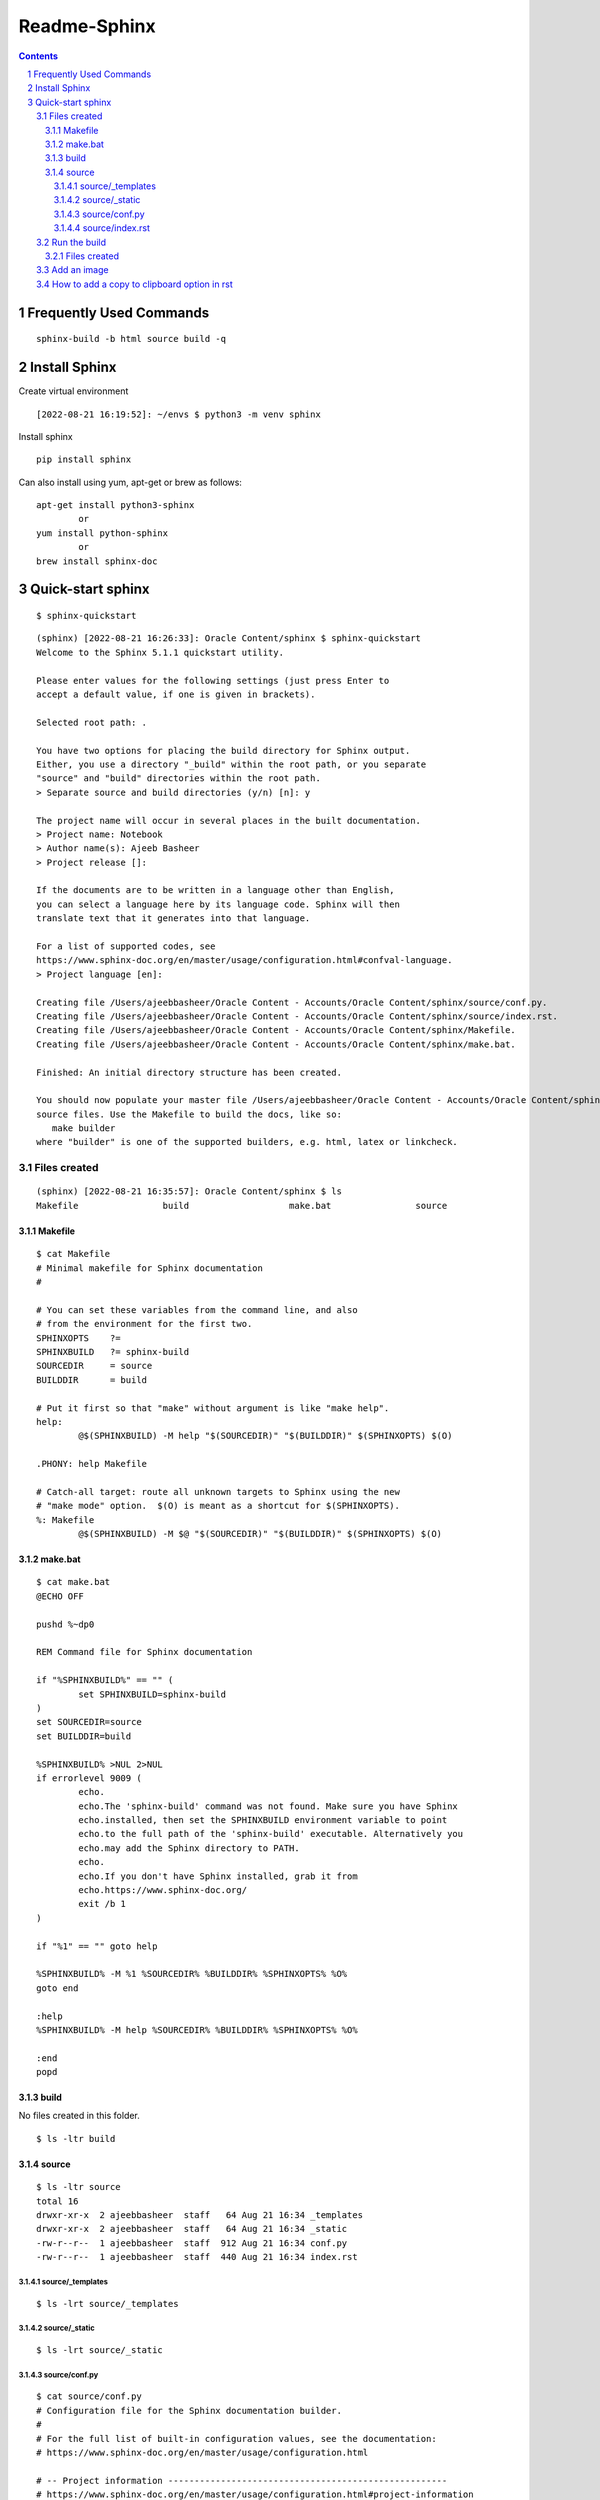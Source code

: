 ==============
Readme-Sphinx
==============

.. sectnum::

.. contents::


Frequently Used Commands
=========================

::

	sphinx-build -b html source build -q


Install Sphinx
===============

Create virtual environment

::

	[2022-08-21 16:19:52]: ~/envs $ python3 -m venv sphinx


Install sphinx

::

	pip install sphinx

Can also install using yum, apt-get or brew as follows:

::

	apt-get install python3-sphinx
		or
	yum install python-sphinx
		or
	brew install sphinx-doc


Quick-start sphinx
===================

::

	$ sphinx-quickstart

::

	(sphinx) [2022-08-21 16:26:33]: Oracle Content/sphinx $ sphinx-quickstart
	Welcome to the Sphinx 5.1.1 quickstart utility.

	Please enter values for the following settings (just press Enter to
	accept a default value, if one is given in brackets).

	Selected root path: .

	You have two options for placing the build directory for Sphinx output.
	Either, you use a directory "_build" within the root path, or you separate
	"source" and "build" directories within the root path.
	> Separate source and build directories (y/n) [n]: y

	The project name will occur in several places in the built documentation.
	> Project name: Notebook
	> Author name(s): Ajeeb Basheer
	> Project release []: 

	If the documents are to be written in a language other than English,
	you can select a language here by its language code. Sphinx will then
	translate text that it generates into that language.

	For a list of supported codes, see
	https://www.sphinx-doc.org/en/master/usage/configuration.html#confval-language.
	> Project language [en]: 

	Creating file /Users/ajeebbasheer/Oracle Content - Accounts/Oracle Content/sphinx/source/conf.py.
	Creating file /Users/ajeebbasheer/Oracle Content - Accounts/Oracle Content/sphinx/source/index.rst.
	Creating file /Users/ajeebbasheer/Oracle Content - Accounts/Oracle Content/sphinx/Makefile.
	Creating file /Users/ajeebbasheer/Oracle Content - Accounts/Oracle Content/sphinx/make.bat.

	Finished: An initial directory structure has been created.

	You should now populate your master file /Users/ajeebbasheer/Oracle Content - Accounts/Oracle Content/sphinx/source/index.rst and create other documentation
	source files. Use the Makefile to build the docs, like so:
	   make builder
	where "builder" is one of the supported builders, e.g. html, latex or linkcheck.


Files created 
--------------

::

	(sphinx) [2022-08-21 16:35:57]: Oracle Content/sphinx $ ls
	Makefile		build			make.bat		source

Makefile
^^^^^^^^^

::
	
	$ cat Makefile
	# Minimal makefile for Sphinx documentation
	#

	# You can set these variables from the command line, and also
	# from the environment for the first two.
	SPHINXOPTS    ?=
	SPHINXBUILD   ?= sphinx-build
	SOURCEDIR     = source
	BUILDDIR      = build

	# Put it first so that "make" without argument is like "make help".
	help:
		@$(SPHINXBUILD) -M help "$(SOURCEDIR)" "$(BUILDDIR)" $(SPHINXOPTS) $(O)

	.PHONY: help Makefile

	# Catch-all target: route all unknown targets to Sphinx using the new
	# "make mode" option.  $(O) is meant as a shortcut for $(SPHINXOPTS).
	%: Makefile
		@$(SPHINXBUILD) -M $@ "$(SOURCEDIR)" "$(BUILDDIR)" $(SPHINXOPTS) $(O)



make.bat
^^^^^^^^^

::

	$ cat make.bat
	@ECHO OFF

	pushd %~dp0

	REM Command file for Sphinx documentation

	if "%SPHINXBUILD%" == "" (
		set SPHINXBUILD=sphinx-build
	)
	set SOURCEDIR=source
	set BUILDDIR=build

	%SPHINXBUILD% >NUL 2>NUL
	if errorlevel 9009 (
		echo.
		echo.The 'sphinx-build' command was not found. Make sure you have Sphinx
		echo.installed, then set the SPHINXBUILD environment variable to point
		echo.to the full path of the 'sphinx-build' executable. Alternatively you
		echo.may add the Sphinx directory to PATH.
		echo.
		echo.If you don't have Sphinx installed, grab it from
		echo.https://www.sphinx-doc.org/
		exit /b 1
	)

	if "%1" == "" goto help

	%SPHINXBUILD% -M %1 %SOURCEDIR% %BUILDDIR% %SPHINXOPTS% %O%
	goto end

	:help
	%SPHINXBUILD% -M help %SOURCEDIR% %BUILDDIR% %SPHINXOPTS% %O%

	:end
	popd



build
^^^^^^

No files created in this folder.

::

	$ ls -ltr build 


source 
^^^^^^^

::

	$ ls -ltr source 
	total 16
	drwxr-xr-x  2 ajeebbasheer  staff   64 Aug 21 16:34 _templates
	drwxr-xr-x  2 ajeebbasheer  staff   64 Aug 21 16:34 _static
	-rw-r--r--  1 ajeebbasheer  staff  912 Aug 21 16:34 conf.py
	-rw-r--r--  1 ajeebbasheer  staff  440 Aug 21 16:34 index.rst


source/_templates
~~~~~~~~~~~~~~~~~~

::

	$ ls -lrt source/_templates


source/_static
~~~~~~~~~~~~~~~

::

	$ ls -lrt source/_static  
 

source/conf.py
~~~~~~~~~~~~~~~

::

	$ cat source/conf.py 
	# Configuration file for the Sphinx documentation builder.
	#
	# For the full list of built-in configuration values, see the documentation:
	# https://www.sphinx-doc.org/en/master/usage/configuration.html

	# -- Project information -----------------------------------------------------
	# https://www.sphinx-doc.org/en/master/usage/configuration.html#project-information

	project = 'Notebook'
	copyright = '2022, Ajeeb Basheer'
	author = 'Ajeeb Basheer'

	# -- General configuration ---------------------------------------------------
	# https://www.sphinx-doc.org/en/master/usage/configuration.html#general-configuration

	extensions = []

	templates_path = ['_templates']
	exclude_patterns = []



	# -- Options for HTML output -------------------------------------------------
	# https://www.sphinx-doc.org/en/master/usage/configuration.html#options-for-html-output

	html_theme = 'alabaster'
	html_static_path = ['_static']


source/index.rst
~~~~~~~~~~~~~~~~~

- The main function of the root document is to serve as a welcome page, and to contain the root of the “table of contents tree” (or toctree). his is one of the main things that Sphinx adds to reStructuredText, a way to connect multiple files to a single hierarchy of documents.
- The toctree directive initially is empty, and looks like so:

::

	$ cat source/index.rst 
	.. Notebook documentation master file, created by
	   sphinx-quickstart on Sun Aug 21 16:34:02 2022.
	   You can adapt this file completely to your liking, but it should at least
	   contain the root `toctree` directive.

	Welcome to Notebook's documentation!
	====================================

	.. toctree::
	   :maxdepth: 2
	   :caption: Contents:



	Indices and tables
	==================

	* :ref:`genindex`
	* :ref:`modindex`
	* :ref:`search`



- You add documents listing them in the content of the directive:



Run the build
----------------

::

	$ sphinx-build -b html source build   
	Running Sphinx v5.1.1
	building [mo]: targets for 0 po files that are out of date
	building [html]: targets for 1 source files that are out of date
	updating environment: [new config] 1 added, 0 changed, 0 removed
	reading sources... [100%] index                                                                                                                               
	looking for now-outdated files... none found
	pickling environment... done
	checking consistency... done
	preparing documents... done
	writing output... [100%] index                                                                                                                                
	generating indices... genindex done
	writing additional pages... search done
	copying static files... done
	copying extra files... done
	dumping search index in English (code: en)... done
	dumping object inventory... done
	build succeeded.

	The HTML pages are in build.


Files created
^^^^^^^^^^^^^^^

::

	(sphinx) [2022-08-21 18:51:57]: Oracle Content/sphinx $ cd build 
	(sphinx) [2022-08-21 18:52:06]: sphinx/build $ tree
	.
	├── _sources
	│   └── index.rst.txt
	├── _static
	│   ├── _sphinx_javascript_frameworks_compat.js
	│   ├── alabaster.css
	│   ├── basic.css
	│   ├── custom.css
	│   ├── doctools.js
	│   ├── documentation_options.js
	│   ├── file.png
	│   ├── jquery-3.6.0.js
	│   ├── jquery.js
	│   ├── language_data.js
	│   ├── minus.png
	│   ├── plus.png
	│   ├── pygments.css
	│   ├── searchtools.js
	│   ├── underscore-1.13.1.js
	│   └── underscore.js
	├── genindex.html
	├── index.html
	├── objects.inv
	├── search.html
	└── searchindex.js



- Click on index.html

.. image:: _images/readme_sphinx/welcome_page.png
  :width: 600
  :align: center


Add an image 
-------------

let's add an image in the root folder.

::

	(sphinx) [2022-08-21 18:44:01]: sphinx/source $ ls -lrt welcome_page.png 
    -rw-r--r--@ 1 ajeebbasheer  staff  168910 Aug 21 16:43 welcome_page.png

Now run the build command.

::

	(sphinx) [2022-08-21 18:45:00]: sphinx/source $ cd ..
	(sphinx) [2022-08-21 18:45:01]: Oracle Content/sphinx $ sphinx-build -b html source build 
	Running Sphinx v5.1.1
	loading pickled environment... done
	building [mo]: targets for 0 po files that are out of date
	building [html]: targets for 1 source files that are out of date
	updating environment: 0 added, 1 changed, 1 removed
	reading sources... [100%] index                                                                                                                               
	looking for now-outdated files... none found
	pickling environment... done
	checking consistency... done
	preparing documents... done
	writing output... [100%] index                                                                                                                                
	generating indices... genindex done
	writing additional pages... search done
	copying static files... done
	copying extra files... done
	dumping search index in English (code: en)... done
	dumping object inventory... done
	build succeeded.

	The HTML pages are in build.

You can see nothing changed in the build directory:

Unless you add this image to an RST file, nothing will be changed. So, let's add
an another rst file and add the image there.

::

	(sphinx) [2022-08-21 18:58:08]: sphinx/source $ ls _images/readme_sphinx/
	welcome_page.png

	$ ls readme_sphinx.rst
	readme_sphinx.rst

In the rst file:

::

	.. image:: _images/readme_sphinx/welcome_page.png
	  :width: 600
	  :align: center

.. important:: now add the readme_sphinx.rst in the index.rst

::

	(sphinx) [2022-08-21 19:05:20]: Oracle Content/sphinx $ cat source/index.rst
	.. Notebook documentation master file, created by
	sphinx-quickstart on Sun Aug 21 16:34:02 2022.
	You can adapt this file completely to your liking, but it should at least
	contain the root `toctree` directive.

	Notebook
	=========

	.. toctree::
	   :maxdepth: 2
	   :caption: Contents:

	   readme_sphinx


	Indices and tables
	==================

	* :ref:`genindex`
	* :ref:`modindex`
	* :ref:`search`

Run the build:

::

	(sphinx) [2022-08-21 19:07:10]: Oracle Content/sphinx $ sphinx-build -b html source build 
	Running Sphinx v5.1.1
	loading pickled environment... done
	building [mo]: targets for 0 po files that are out of date
	building [html]: targets for 2 source files that are out of date
	updating environment: 0 added, 0 changed, 0 removed
	looking for now-outdated files... none found
	preparing documents... done
	writing output... [100%] readme_sphinx                                                                                                                        
	generating indices... genindex done
	writing additional pages... search done
	copying images... [100%] _images/readme_sphinx/welcome_page.png                                                                                                
	copying static files... done
	copying extra files... done
	dumping search index in English (code: en)... done
	dumping object inventory... done
	build succeeded.

	The HTML pages are in build.

See the build folder.
- You can see a new folder `_images` created.
- You can see the rst file added to `_sources`.

::

	(sphinx) [2022-08-21 19:08:49]: sphinx/build $ tree 
	.
	├── _images
	│   └── welcome_page.png
	├── _sources
	│   ├── index.rst.txt
	│   └── readme_sphinx.rst.txt
	├── _static
	│   ├── _sphinx_javascript_frameworks_compat.js
	│   ├── alabaster.css
	│   ├── basic.css
	│   ├── custom.css
	│   ├── doctools.js
	│   ├── documentation_options.js
	│   ├── file.png
	│   ├── jquery-3.6.0.js
	│   ├── jquery.js
	│   ├── language_data.js
	│   ├── minus.png
	│   ├── plus.png
	│   ├── pygments.css
	│   ├── searchtools.js
	│   ├── underscore-1.13.1.js
	│   └── underscore.js
	├── genindex.html
	├── index.html
	├── objects.inv
	├── readme_sphinx.html
	├── search.html
	└── searchindex.js


.. image:: _images/readme_sphinx/readme_sphinx.png
  :width: 600
  :align: center

How to add a copy to clipboard option in rst 
----------------------------------------------

- Install sphinx-copybutton 

::

	$ pip install sphinx-copybutton 

- Add to extensions in `conf.py`.

::

	extensions = ['sphinx_copybutton']

- Add the following in rst file.

::

	Run the command::

    $ uname -a


- Rerun th build `sphinx-build -b html source build`. You can see the copy to clipboard option.

.. image:: _images/readme_sphinx/copy_to_clipboard.png
  :width: 600
  :align: center